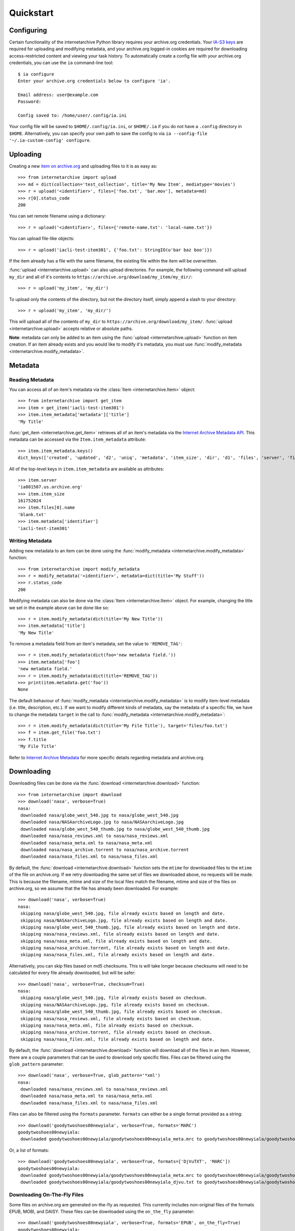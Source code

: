 .. _quickstart:

Quickstart
==========


Configuring
-----------

Certain functionality of the internetarchive Python library requires your archive.org credentials.
Your `IA-S3 keys <https://archive.org/account/s3.php>`_ are required for uploading and modifying metadata, and your archive.org logged-in cookies are required for downloading access-restricted content and viewing your task history.
To automatically create a config file with your archive.org credentials, you can use the ``ia`` command-line tool::

    $ ia configure
    Enter your archive.org credentials below to configure 'ia'.
    
    Email address: user@example.com
    Password:
    
    Config saved to: /home/user/.config/ia.ini

Your config file will be saved to ``$HOME/.config/ia.ini``, or ``$HOME/.ia`` if you do not have a ``.config`` directory in ``$HOME``. Alternatively, you can specify your own path to save the config to via ``ia --config-file '~/.ia-custom-config' configure``.


Uploading
---------

Creating a new `item on archive.org <items.html>`_ and uploading files to it is as easy as::

    >>> from internetarchive import upload
    >>> md = dict(collection='test_collection', title='My New Item', mediatype='movies')
    >>> r = upload('<identifier>', files=['foo.txt', 'bar.mov'], metadata=md)
    >>> r[0].status_code
    200

You can set remote filename using a dictionary::

    >>> r = upload('<identifier>', files={'remote-name.txt': 'local-name.txt'})

You can upload file-like objects::

    >>> r = upload('iacli-test-item301', {'foo.txt': StringIO(u'bar baz boo')})

If the item already has a file with the same filename, the existing file within the item will be overwritten.

:func:`upload <internetarchive.upload>` can also upload directories. For example, the following command will upload ``my_dir`` and all of it's contents to ``https://archive.org/download/my_item/my_dir/``::

    >>> r = upload('my_item', 'my_dir')

To upload only the contents of the directory, but not the directory itself, simply append a slash to your directory::

    >>> r = upload('my_item', 'my_dir/')

This will upload all of the contents of ``my_dir`` to ``https://archive.org/download/my_item/``. :func:`upload <internetarchive.upload>` accepts relative or absolute paths.

**Note**: metadata can only be added to an item using the :func:`upload <internetarchive.upload>` function on item creation. If an item already exists and you would like to modify it's metadata, you must use :func:`modify_metadata <internetarchive.modify_metadata>`.


Metadata
--------

Reading Metadata
^^^^^^^^^^^^^^^^

You can access all of an item's metadata via the :class:`Item <internetarchive.Item>` object::

    >>> from internetarchive import get_item
    >>> item = get_item('iacli-test-item301')
    >>> item.item_metadata['metadata']['title']
    'My Title'

:func:`get_item <internetarchive.get_item>` retrieves all of an item's metadata via the `Internet Archive Metadata API <http://blog.archive.org/2013/07/04/metadata-api/>`_. This metadata can be accessed via the ``Item.item_metadata`` attribute::
    
    >>> item.item_metadata.keys()
    dict_keys(['created', 'updated', 'd2', 'uniq', 'metadata', 'item_size', 'dir', 'd1', 'files', 'server', 'files_count', 'workable_servers'])

All of the top-level keys in ``item.item_metadata`` are available as attributes::

    >>> item.server
    'ia801507.us.archive.org'
    >>> item.item_size
    161752024
    >>> item.files[0].name
    'blank.txt'
    >>> item.metadata['identifier']
    'iacli-test-item301'


Writing Metadata
^^^^^^^^^^^^^^^^

Adding new metadata to an item can be done using the :func:`modify_metadata <internetarchive.modify_metadata>` function::

    >>> from internetarchive import modify_metadata
    >>> r = modify_metadata('<identifier>', metadata=dict(title='My Stuff'))
    >>> r.status_code
    200

Modifying metadata can also be done via the :class:`Item <internetarchive.Item>` object. For example, changing the title we set in the example above can be done like so::
    
    >>> r = item.modify_metadata(dict(title='My New Title'))
    >>> item.metadata['title']
    'My New Title'

To remove a metadata field from an item's metadata, set the value to ``'REMOVE_TAG'``::

    >>> r = item.modify_metadata(dict(foo='new metadata field.'))
    >>> item.metadata['foo']
    'new metadata field.'
    >>> r = item.modify_metadata(dict(title='REMOVE_TAG'))
    >>> print(item.metadata.get('foo'))
    None

The default behaviour of :func:`modify_metadata <internetarchive.modify_metadata>` is to modify item-level metadata (i.e. title, description, etc.). If we want to modify different kinds of metadata, say the metadata of a specific file, we have to change the metadata ``target`` in the call to :func:`modify_metadata <internetarchive.modify_metadata>`::

    >>> r = item.modify_metadata(dict(title='My File Title'), target='files/foo.txt')
    >>> f = item.get_file('foo.txt')
    >>> f.title
    'My File Title'

Refer to `Internet Archive Metadata <metadata.html>`_ for more specific details regarding metadata and archive.org.


Downloading
-----------

Downloading files can be done via the :func:`download <internetarchive.download>` function::

    >>> from internetarchive import download
    >>> download('nasa', verbose=True)
    nasa:
     downloaded nasa/globe_west_540.jpg to nasa/globe_west_540.jpg
     downloaded nasa/NASAarchiveLogo.jpg to nasa/NASAarchiveLogo.jpg
     downloaded nasa/globe_west_540_thumb.jpg to nasa/globe_west_540_thumb.jpg
     downloaded nasa/nasa_reviews.xml to nasa/nasa_reviews.xml
     downloaded nasa/nasa_meta.xml to nasa/nasa_meta.xml
     downloaded nasa/nasa_archive.torrent to nasa/nasa_archive.torrent
     downloaded nasa/nasa_files.xml to nasa/nasa_files.xml

By default, the :func:`download <internetarchive.download>` function sets the ``mtime`` for downloaded files to the ``mtime`` of the file on archive.org. If we retry downloading the same set of files we downloaded above, no requests will be made. This is because the filename, mtime and size of the local files match the filename, mtime and size of the files on archive.org, so we assume that the file has already been downloaded. For example::

    >>> download('nasa', verbose=True)
    nasa:
     skipping nasa/globe_west_540.jpg, file already exists based on length and date.
     skipping nasa/NASAarchiveLogo.jpg, file already exists based on length and date.
     skipping nasa/globe_west_540_thumb.jpg, file already exists based on length and date.
     skipping nasa/nasa_reviews.xml, file already exists based on length and date.
     skipping nasa/nasa_meta.xml, file already exists based on length and date.
     skipping nasa/nasa_archive.torrent, file already exists based on length and date.
     skipping nasa/nasa_files.xml, file already exists based on length and date.

Alternatively, you can skip files based on md5 checksums. This is will take longer because checksums will need to be calculated for every file already downloaded, but will be safer::

    >>> download('nasa', verbose=True, checksum=True)
    nasa:
     skipping nasa/globe_west_540.jpg, file already exists based on checksum.
     skipping nasa/NASAarchiveLogo.jpg, file already exists based on checksum.
     skipping nasa/globe_west_540_thumb.jpg, file already exists based on checksum.
     skipping nasa/nasa_reviews.xml, file already exists based on checksum.
     skipping nasa/nasa_meta.xml, file already exists based on checksum.
     skipping nasa/nasa_archive.torrent, file already exists based on checksum.
     skipping nasa/nasa_files.xml, file already exists based on length and date.

By default, the :func:`download <internetarchive.download>` function will download all of the files in an item. However, there are a couple parameters that can be used to download only specific files. Files can be filtered using the ``glob_pattern`` parameter::

    >>> download('nasa', verbose=True, glob_pattern='*xml')
    nasa:
     downloaded nasa/nasa_reviews.xml to nasa/nasa_reviews.xml
     downloaded nasa/nasa_meta.xml to nasa/nasa_meta.xml
     downloaded nasa/nasa_files.xml to nasa/nasa_files.xml

Files can also be filtered using the ``formats`` parameter. ``formats`` can either be a single format provided as a string::

    >>> download('goodytwoshoes00newyiala', verbose=True, formats='MARC')
    goodytwoshoes00newyiala:
     downloaded goodytwoshoes00newyiala/goodytwoshoes00newyiala_meta.mrc to goodytwoshoes00newyiala/goodytwoshoes00newyiala_meta.mrc

Or, a list of formats::
    
    >>> download('goodytwoshoes00newyiala', verbose=True, formats=['DjVuTXT', 'MARC'])
    goodytwoshoes00newyiala:
     downloaded goodytwoshoes00newyiala/goodytwoshoes00newyiala_meta.mrc to goodytwoshoes00newyiala/goodytwoshoes00newyiala_meta.mrc
     downloaded goodytwoshoes00newyiala/goodytwoshoes00newyiala_djvu.txt to goodytwoshoes00newyiala/goodytwoshoes00newyiala_djvu.txt


Downloading On-The-Fly Files
^^^^^^^^^^^^^^^^^^^^^^^^^^^^

Some files on archive.org are generated on-the-fly as requested. This currently includes non-original files of the formats EPUB, MOBI, and DAISY. These files can be downloaded using the ``on_the_fly`` parameter::

    >>> download('goodytwoshoes00newyiala', verbose=True, formats='EPUB', on_the_fly=True)
    goodytwoshoes00newyiala:
     downloaded goodytwoshoes00newyiala/goodytwoshoes00newyiala.epub to goodytwoshoes00newyiala/goodytwoshoes00newyiala.epub


Searching
---------

The :func:`search_items <internetarchive.search_items>` function can be used to iterate through archive.org search results::

    >>> from internetarchive import search_items
    >>> for i in search_items('identifier:nasa'):
    ...     print(i['identifier'])
    ...
    nasa

:func:`search_items <internetarchive.search_items>` can also yield :class:`Item <internetarchive.Item>` objects::

    >>> from internetarchive import search_items
    >>> for item in search_items('identifier:nasa').iter_as_items():
    ...     print(item)
    ...
    Collection(identifier='nasa', exists=True)

:func:`search_items <internetarchive.search_items>` will automatically paginate through large result sets.
